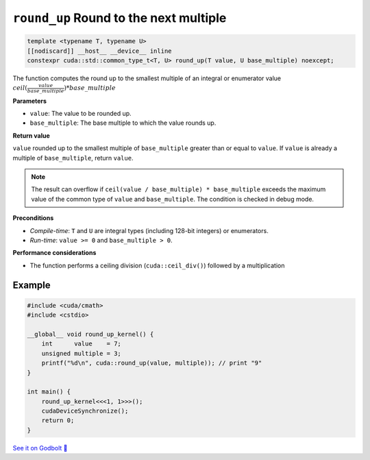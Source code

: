 .. _libcudacxx-extended-api-math-round-up:

``round_up`` Round to the next multiple
=======================================

.. code:: cuda

   template <typename T, typename U>
   [[nodiscard]] __host__ __device__ inline
   constexpr cuda::std::common_type_t<T, U> round_up(T value, U base_multiple) noexcept;

The function computes the round up to the smallest multiple of an integral or enumerator value :math:`ceil(\frac{value}{base\_multiple}) * base\_multiple`

**Parameters**

- ``value``: The value to be rounded up.
- ``base_multiple``:  The base multiple to which the value rounds up.

**Return value**

``value`` rounded up to the smallest multiple of ``base_multiple`` greater than or equal to ``value``. If ``value`` is already a multiple of ``base_multiple``, return ``value``.

.. note::

    The result can overflow if ``ceil(value / base_multiple) * base_multiple`` exceeds the maximum value of the common type of ``value`` and ``base_multiple``. The condition is checked in debug mode.

**Preconditions**

- *Compile-time*: ``T`` and ``U`` are integral types (including 128-bit integers) or enumerators.
- *Run-time*: ``value >= 0`` and ``base_multiple > 0``.

**Performance considerations**

- The function performs a ceiling division (``cuda::ceil_div()``) followed by a multiplication

Example
-------

.. code:: cuda

    #include <cuda/cmath>
    #include <cstdio>

    __global__ void round_up_kernel() {
        int      value    = 7;
        unsigned multiple = 3;
        printf("%d\n", cuda::round_up(value, multiple)); // print "9"
    }

    int main() {
        round_up_kernel<<<1, 1>>>();
        cudaDeviceSynchronize();
        return 0;
    }

`See it on Godbolt 🔗 <https://godbolt.org/z/9vcxo3d8j>`_
